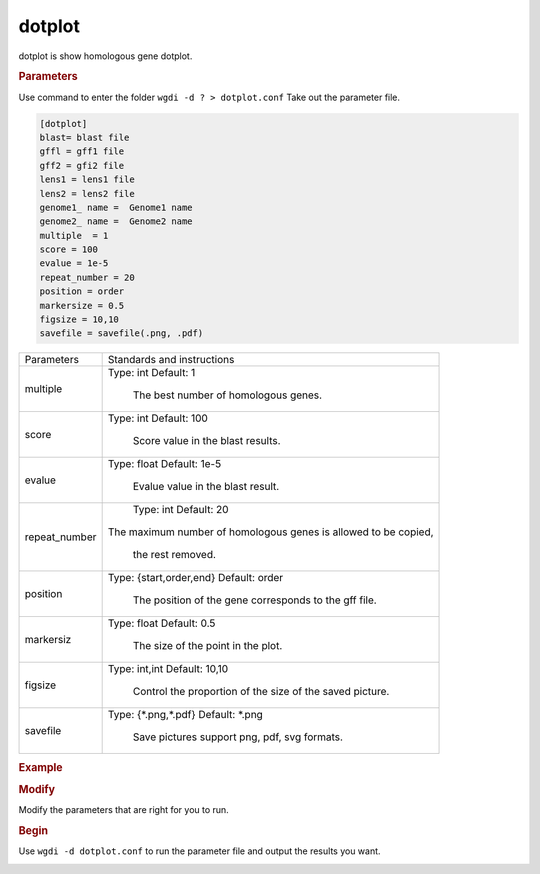 dotplot
-------

dotplot is show homologous gene dotplot.
  
.. rubric:: Parameters

Use command to enter the folder ``wgdi -d ? > dotplot.conf`` Take out the parameter file.

.. code-block:: ruby

   [dotplot]
   blast= blast file
   gffl = gff1 file
   gff2 = gfi2 file
   lens1 = lens1 file
   lens2 = lens2 file
   genome1_ name =  Genome1 name
   genome2_ name =  Genome2 name
   multiple  = 1
   score = 100
   evalue = 1e-5
   repeat_number = 20
   position = order
   markersize = 0.5
   figsize = 10,10
   savefile = savefile(.png, .pdf)

.. tabularcolumns:: column spec

================ ========================================================================
Parameters        Standards and instructions
---------------- ------------------------------------------------------------------------
multiple          Type: int    Default: 1
              
                     The best number of homologous genes.
---------------- ------------------------------------------------------------------------         
score             Type: int    Default: 100
				  
                     Score value in the blast results.
---------------- ------------------------------------------------------------------------
evalue            Type: float    Default: 1e-5

                     Evalue value in the blast result.
---------------- ------------------------------------------------------------------------   
repeat_number            Type: int    Default: 20
	
                     The maximum number of homologous genes is allowed to be copied,
					 
				  the rest removed.					  
---------------- ------------------------------------------------------------------------  
position          Type: {start,order,end}    Default: order

                     The position of the gene corresponds to the gff file.
---------------- ------------------------------------------------------------------------   
markersiz         Type: float    Default: 0.5
  
                     The size of the point in the plot.
---------------- ------------------------------------------------------------------------
figsize           Type: int,int    Default: 10,10
				  
                     Control the proportion of the size of the saved picture.
---------------- ------------------------------------------------------------------------  
savefile          Type: {\*.png,\*.pdf}    Default: \*.png

                     Save pictures support png, pdf, svg formats.
================ ========================================================================

.. rubric:: Example

.. rubric:: Modify

Modify the parameters that are right for you to run.

.. rubric:: Begin

Use ``wgdi -d dotplot.conf`` to run the parameter file and output the results you want.

.. image :: _static/1.png
   :align: left